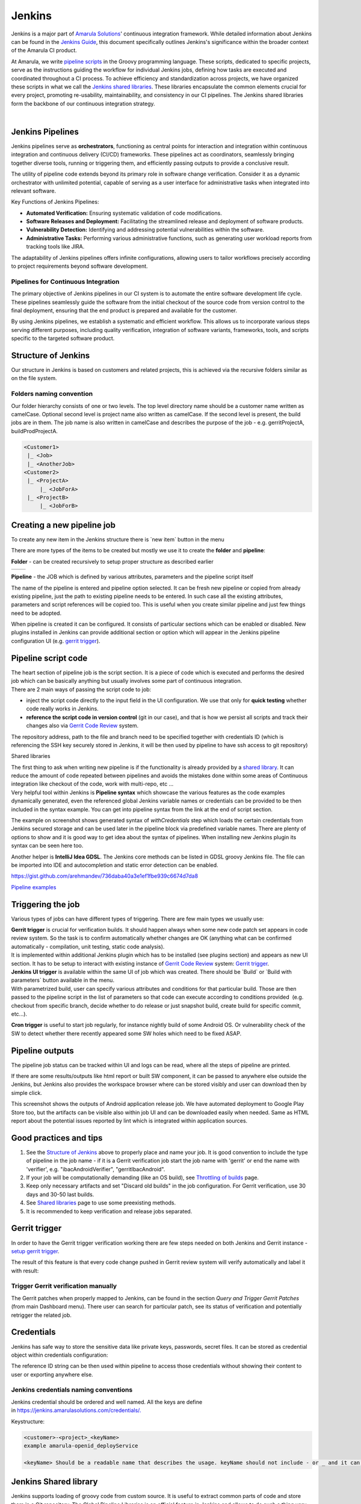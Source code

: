 Jenkins
********

Jenkins is a major part of `Amarula Solutions <http://www.amarulasolutions.com/>`__' continuous integration framework. While detailed information about Jenkins can be found in the `Jenkins Guide <https://confluence.amarulasolutions.com/display/CI/Jenkins?preview=/4489295/6094850/jenkins-the-definitive-guide.pdf>`__, this document specifically outlines Jenkins's significance within the broader context of the Amarula CI product.

At Amarula, we write `pipeline scripts <https://www.jenkins.io/doc/book/pipeline/>`__ in the Groovy programming language. These scripts, dedicated to specific projects, serve as the instructions guiding the workflow for individual Jenkins jobs, defining how tasks are executed and coordinated throughout a CI process. To achieve efficiency and standardization across projects, we have organized these scripts in what we call the `Jenkins shared libraries <./sharedlibs/shared_lib.html>`__. These libraries encapsulate the common elements crucial for every project, promoting re-usability, maintainability, and consistency in our CI pipelines. The Jenkins shared libraries form the backbone of our continuous integration strategy.

| 

.. container:: toc-macro client-side-toc-macro conf-macro output-block

.. _Jenkins-JenkinsPipelines:

Jenkins Pipelines
=================

Jenkins pipelines serve as **orchestrators**, functioning as central points for interaction and integration within continuous integration and continuous delivery (CI/CD) frameworks. These pipelines act as coordinators, seamlessly bringing together diverse tools, running or triggering them, and efficiently passing outputs to provide a conclusive result.

The utility of pipeline code extends beyond its primary role in software change verification. Consider it as a dynamic orchestrator with unlimited potential, capable of serving as a user interface for administrative tasks when integrated into relevant software.

Key Functions of Jenkins Pipelines:

-  **Automated Verification:** Ensuring systematic validation of code modifications.

-  **Software Releases and Deployment:** Facilitating the streamlined release and deployment of software products.

-  **Vulnerability Detection:** Identifying and addressing potential vulnerabilities within the software.

-  **Administrative Tasks:** Performing various administrative functions, such as generating user workload reports from tracking tools like JIRA.

The adaptability of Jenkins pipelines offers infinite configurations, allowing users to tailor workflows precisely according to project requirements beyond software development.

.. _Jenkins-PipelinesforContinuousIntegration:

Pipelines for Continuous Integration
------------------------------------

The primary objective of Jenkins pipelines in our CI system is to automate the entire software development life cycle. These pipelines seamlessly guide the software from the initial checkout of the source code from version control to the final deployment, ensuring that the end product is prepared and available for the customer.

By using Jenkins pipelines, we establish a systematic and efficient workflow. This allows us to incorporate various steps serving different purposes, including quality verification, integration of software variants, frameworks, tools, and scripts specific to the targeted software product.

.. image:: /images/pipeline_for_ci.png

.. _Jenkins-StructureofJenkins:

Structure of Jenkins
====================

Our structure in Jenkins is based on customers and related projects, this is achieved via the recursive folders similar as on the file system.

.. image:: /images/jenkins_structure.png

.. _Jenkins-Foldersnamingconvention:

Folders naming convention
-------------------------

Our folder hierarchy consists of one or two levels. The top level directory name should be a customer name written as camelCase. Optional second level is project name also written as camelCase. If the second level is present, the build jobs are in them. The job name is also written in camelCase and describes the purpose of the job - e.g. gerritProjectA, buildProdProjectA.

.. container:: code panel pdl conf-macro output-block

   .. container:: codeContent panelContent pdl

      .. code:: syntaxhighlighter-pre

         <Customer1>
          |_ <Job>
          |_ <AnotherJob>
         <Customer2>
          |_ <ProjectA>
              |_ <JobForA>
          |_ <ProjectB>
              |_ <JobForB>

.. _Jenkins-Creatinganewpipelinejob:

Creating a new pipeline job
===========================

To create any new item in the Jenkins structure there is \`new item\` button in the menu

.. image:: /images/creating_pipeline_job.png

There are more types of the items to be created but mostly we use it to create the **folder** and **pipeline**:

**Folder** - can be created recursively to setup proper structure as described earlier

===============================    ===============================
.. image:: /images/folder_1.png    .. image:: /images/folder_2.png
===============================    ===============================

**Pipeline** - the JOB which is defined by various attributes, parameters and the pipeline script itself
 
.. image:: /images/pipeline.png

   
The name of the pipeline is entered and pipeline option selected. It can be fresh new pipeline or copied from already existing pipeline, just the path to existing pipeline needs to be entered. In such case all the existing attributes, parameters and script references will be copied too. This is useful when you create similar pipeline and just few things need to be adopted.

When pipeline is created it can be configured. It consists of particular sections which can be enabled or disabled. New plugins installed in Jenkins can provide additional section or option which will appear in the Jenkins pipeline configuration UI (e.g. `gerrit trigger <./gerrit_trigger.html>`__).

.. _Jenkins-Pipelinescriptcode:

Pipeline script code
====================

| The heart section of pipeline job is the script section. It is a piece of code which is executed and performs the desired job which can be basically anything but usually involves some part of continuous integration.
| There are 2 main ways of passing the script code to job:

-  inject the script code directly to the input field in the UI configuration. We use that only for **quick testing** whether code really works in Jenkins.
-  **reference the script code in version control** (git in our case), and that is how we persist all scripts and track their changes also via `Gerrit Code Review <./gerrit_trigger.html>`__ system.

.. image:: /images/pipeline_script.png

The repository address, path to the file and branch need to be specified together with credentials ID (which is referencing the SSH key securely stored in Jenkins, it will be then used by pipeline to have ssh access to git repository)

.. container:: confluence-information-macro confluence-information-macro-information conf-macro output-block

   Shared libraries

   .. container:: confluence-information-macro-body

      The first thing to ask when writing new pipeline is if the functionality is already provided by a `shared library <./sharedlibs/shared_lib.html>`__. It can reduce the amount of code repeated between pipelines and avoids the mistakes done within some areas of Continuous integration like checkout of the code, work with multi-repo, etc ...

| Very helpful tool within Jenkins is **Pipeline syntax** which showcase the various features as the code examples dynamically generated, even the referenced global Jenkins variable names or credentials can be provided to be then included in the syntax example. You can get into pipeline syntax from the link at the end of script section.

.. image:: /images/pipeline_script_2.png

The example on screenshot shows generated syntax of *withCredentials* step which loads the certain credentials from Jenkins secured storage and can be used later in the pipeline block via predefined variable names. There are plenty of options to show and it is good way to get idea about the syntax of pipelines. When installing new Jenkins plugin its syntax can be seen here too.

Another helper is **IntelliJ Idea GDSL**. The Jenkins core methods can be listed in GDSL groovy Jenkins file. The file can be imported into IDE and autocompletion and static error detection can be enabled.

https://gist.github.com/arehmandev/736daba40a3e1ef1fbe939c6674d7da8

`Pipeline examples <./pipeline_snippets.html>`__

.. _Jenkins-Triggeringthejob:

Triggering the job
==================

Various types of jobs can have different types of triggering. There are few main types we usually use:

| **Gerrit trigger** is crucial for verification builds. It should happen always when some new code patch set appears in code review system. So the task is to confirm automatically whether changes are OK (anything what can be confirmed automatically - compilation, unit testing, static code analysis).
| It is implemented within additional Jenkins plugin which has to be installed (see plugins section) and appears as new UI section. It has to be setup to interact with existing instance of `Gerrit Code Review <./gerrit_trigger.html>`__ system: `Gerrit trigger <./gerrit_trigger.html>`__.

| **Jenkins UI trigger** is available within the same UI of job which was created. There should be \`Build\` or \`Build with parameters\` button available in the menu.
| With parametrized build, user can specify various attributes and conditions for that particular build. Those are then passed to the pipeline script in the list of parameters so that code can execute according to conditions provided  (e.g. checkout from specific branch, decide whether to do release or just snapshot build, create build for specific commit, etc...).

**Cron trigger** is useful to start job regularly, for instance nightly build of some Android OS. Or vulnerability check of the SW to detect whether there recently appeared some SW holes which need to be fixed ASAP.

.. _Jenkins-Pipelineoutputs:

Pipeline outputs
================

The pipeline job status can be tracked within UI and logs can be read, where all the steps of pipeline are printed.

If there are some results/outputs like html report or built SW component, it can be passed to anywhere else outside the Jenkins, but Jenkins also provides the workspace browser where can be stored visibly and user can download then by simple click.

.. image:: /images/pipeline_result.png
   
This screenshot shows the outputs of Android application release job. We have automated deployment to Google Play Store too, but the artifacts can be visible also within job UI and can be downloaded easily when needed. Same as HTML report about the potential issues reported by lint which is integrated within application sources.

.. _Jenkins-Goodpracticesandtips:

Good practices and tips
=======================

#. See the `Structure of Jenkins <#Jenkins-StructureofJenkins>`__ above to properly place and name your job. It is good convention to include the type of pipeline in the job name - if it is a Gerrit verification job start the job name with 'gerrit' or end the name with 'verifier', e.g. "ibacAndroidVerifier", "gerritIbacAndroid".
#. If your job will be computationally demanding (like an OS build), see `Throttling of builds <./build_throttling.html>`__ page.
#. Keep only necessary artifacts and set "Discard old builds" in the job configuration. For Gerrit verification, use 30 days and 30-50 last builds.
#. See `Shared libraries <./sharedlibs/shared_lib.html>`__ page to use some preexisting methods.
#. It is recommended to keep verification and release jobs separated.

.. _Jenkins-Gerrittrigger:

Gerrit trigger
==============

In order to have the Gerrit trigger verification working there are few steps needed on both Jenkins and Gerrit instance - `setup gerrit trigger <./gerrit_trigger.html>`__.

The result of this feature is that every code change pushed in Gerrit review system will verify automatically and label it with result:

.. _Jenkins-TriggerGerritverificationmanually:

Trigger Gerrit verification manually
------------------------------------

The Gerrit patches when properly mapped to Jenkins, can be found in the section *Query and Trigger Gerrit Patches* (from main Dashboard menu). There user can search for particular patch, see its status of verification and potentially retrigger the related job.

.. image:: /images/trigger_gerrit_manually.png

.. _Jenkins-Credentials:

Credentials
===========

Jenkins has safe way to store the sensitive data like private keys, passwords, secret files. It can be stored as credential object within credentials configuration:

.. image:: /images/jenkins_credentials.png

The reference ID string can be then used within pipeline to access those credentials without showing their content to user or exporting anywhere else.

.. _Jenkins-Jenkinscredentialsnamingconventions:

Jenkins credentials naming conventions
--------------------------------------

Jenkins credential should be ordered and well named. All the keys are define in `https://jenkins.amarulasolutions.com/credentials/. <https://jenkins.amarulasolutions.com/credentials/>`__

Keystructure:

.. container:: code panel pdl conf-macro output-block

   .. container:: codeContent panelContent pdl

      .. code:: syntaxhighlighter-pre

         <customer>-<project>_<keyName>
         example amarula-openid_deployService

         <keyName> Should be a readable name that describes the usage. keyName should not include - or _ and it can be in camel case format

.. _Jenkins-JenkinsSharedlibrary:

Jenkins Shared library
======================

Jenkins supports loading of groovy code from custom source. It is useful to extract common parts of code and store them in a Git repository. The Global Pipeline Libraries is an official feature in Jenkins and allows to do such a thing very easily.

Code from the libraries is trusted by default and runs without sandbox.

There is more information available on `Shared libraries <./sharedlibs/shared_lib.html>`__ page.

.. _Jenkins-Globalenvironmentvariables:

Global environment variables
============================

There are certain values which are used across the pipelines and thus can be stored globally under some ID string and then just referenced from the pipeline.

It can be setup within Jenkins configuration, in main dashboard menu → Manage Jenkins → System.

.. image:: /images/global_env_variable.png

.. _Jenkins-UsingDockerinpipelinejobs:

Using Docker in pipeline jobs
=============================

Docker became inseparable part of Jenkins pipelines in Amarula. It provides the desired SW needed by job in convenient way.

We are keeping some separation of docker images according to the pipeline type/purpose. E.g. we have mobile-app docker in Amarula docker registry which has preinstalled the Android SDK for Android applications building, cross platform related build chain (npm, yarn, react native...), Java SDKs, Emulators, etc.

The list of currently managed images can be found on `Amarula dockers <https://confluence.amarulasolutions.com/display/DEV/Docker+registry>`__ page.

.. _Jenkins-Plugins:

Plugins
=======

There are plenty of plugins which we already use in Jenkins

.. image:: /images/jenkins_plugin.png

and much more which we did not come to yet. It is possible to install new plugin when considered worth via Jenkins configuration→ Plugins

.. image:: /images/jenkins_plugin_2.png

.. _Jenkins-Pipelinetesting:

Pipeline testing
================

-  You can see the pipeline code and adjust it for a new build using "Replay"
-  You can create small and simple jobs to test triggers, steps, ... . Then you can disable these jobs.
-  You can install groovy on your laptop and test simple parts of the code locally or in some online groovy console.
-  You can create a test branch within the Git repository with new changes and test them in a copy of the main job before merging the changes to the main branch

.. _Jenkins-Theexecutiononnodes:

The execution on nodes
======================

Jenkins executes the jobs on Jenkins server nodes. The server, where Jenkins is running, can also serve as execution node. Jenkins can have several nodes with one or more slots for execution. One execution allocates one slot of a node. If none are available the execution is halted until a free slot is available.

Nodes can be labeled based on their special qualities (special HW connect, specific OS running on them). Jenkins pipeline can be restricted to be executed only on some nodes / labels using the "node" step.

.. image:: /images/jenkins_nodes_execution.png

.. _Jenkins-Requirements:

Requirements
------------

The minimal software needed on the node is:

-  SSH server
-  Java (openjdk 11 / openjdk 17 / openjdk 21 supported)
-  docker

It is also a good idea to create "jenkins" user with its own home directory.

Additionally we recommend to also install Git for debugging and checking the state of source code without the need to use docker image with Git.


